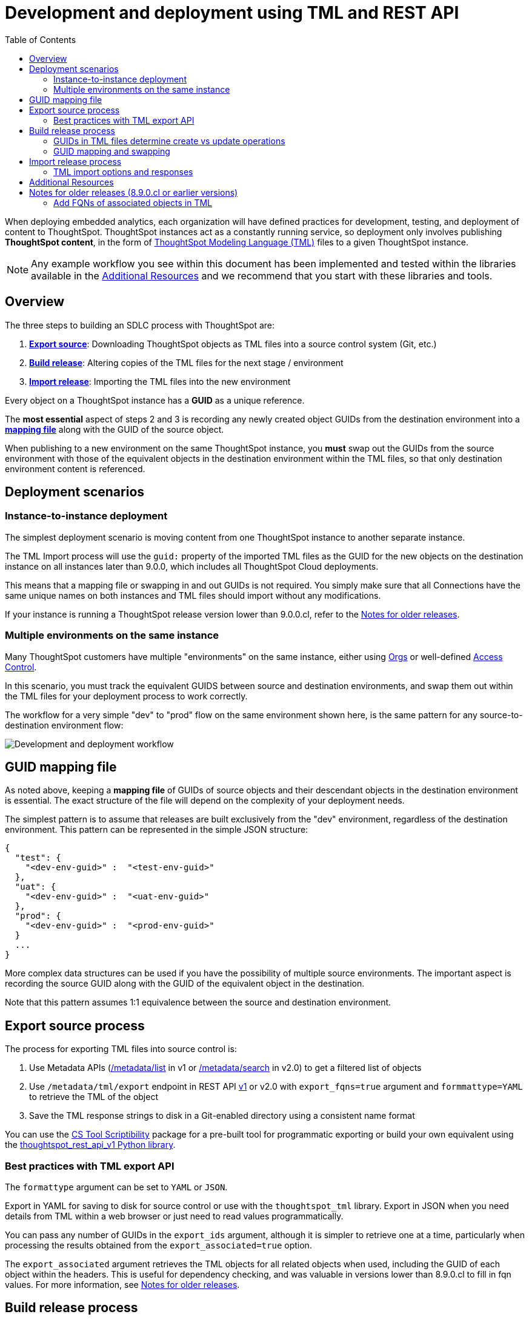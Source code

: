 = Development and deployment using TML and REST API
:toc: true
:toclevels: 2

:page-title: Development and deployment using TML and REST API
:page-pageid: development-and-deployment
:page-description: Development and deployment following the SDLC practices can be achieved using TML and REST API

When deploying embedded analytics, each organization will have defined practices for development, testing, and deployment of content to ThoughtSpot. ThoughtSpot instances act as a constantly running service, so deployment only involves publishing *ThoughtSpot content*, in the form of link:https://cloud-docs.thoughtspot.com/admin/ts-cloud/tml.html[ThoughtSpot Modeling Language (TML), window=_blank] files to a given ThoughtSpot instance.

NOTE: Any example workflow you see within this document has been implemented and tested within the libraries available in the xref:development-and-deployment.adoc#relatedResources[Additional Resources] and we recommend that you start with these libraries and tools.

== Overview
The three steps to building an SDLC process with ThoughtSpot are:

 . *xref:linkExportSource[Export source]*: Downloading ThoughtSpot objects as TML files into a source control system (Git, etc.)
 . *xref:linkBuildRelease[Build release]*: Altering copies of the TML files for the next stage / environment
 . *xref:linkImportRelease[Import release]*: Importing the TML files into the new environment

Every object on a ThoughtSpot instance has a *GUID* as a unique reference.

The *most essential* aspect of steps 2 and 3 is recording any newly created object GUIDs from the destination environment into a *xref:guidMapping[mapping file]* along with the GUID of the source object.

When publishing to a new environment on the same ThoughtSpot instance, you *must* swap out the GUIDs from the source environment with those of the equivalent objects in the destination environment within the TML files, so that only destination environment content is referenced.

== Deployment scenarios

=== Instance-to-instance deployment
The simplest deployment scenario is moving content from one ThoughtSpot instance to another separate instance.

The TML Import process will use the `guid:` property of the imported TML files as the GUID for the new objects on the destination instance on all instances later than 9.0.0, which includes all ThoughtSpot Cloud deployments.

This means that a mapping file or swapping in and out GUIDs is not required. You simply make sure that all Connections have the same unique names on both instances and TML files should import without any modifications.

If your instance is running a ThoughtSpot release version lower than 9.0.0.cl, refer to the xref:development-and-deployment.adoc#_notes_for_older_releases[Notes for older releases].

=== Multiple environments on the same instance

Many ThoughtSpot customers have multiple "environments" on the same instance, either using xref:orgs.adoc[Orgs] or well-defined xref:multi-tenancy-best-practices.adoc#_access_controls_on_content[Access Control].

In this scenario, you must track the equivalent GUIDS between source and destination environments, and swap them out within the TML files for your deployment process to work correctly.

The workflow for a very simple "dev" to "prod" flow on the same environment shown here, is the same pattern for any source-to-destination environment flow:

image::./images/development-deployment-process.png[Development and deployment workflow]

[#guidMapping]
== GUID mapping file
As noted above, keeping a *mapping file* of GUIDs of source objects and their descendant objects in the destination environment is essential. The exact structure of the file will depend on the complexity of your deployment needs.

The simplest pattern is to assume that releases are built exclusively from the "dev" environment, regardless of the destination environment. This pattern can be represented in the simple JSON structure:

[source,json]
----
{
  "test": {
    "<dev-env-guid>" :  "<test-env-guid>"
  },
  "uat": {
    "<dev-env-guid>" :  "<uat-env-guid>"
  },
  "prod": {
    "<dev-env-guid>" :  "<prod-env-guid>"
  }
  ...
}
----

More complex data structures can be used if you have the possibility of multiple source environments. The important aspect is recording the source GUID along with the GUID of the equivalent object in the destination.

Note that this pattern assumes 1:1 equivalence between the source and destination environment.

[#linkExportSource]
== Export source process
The process for exporting TML files into source control is:

 . Use Metadata APIs (xref:metadata-api.adoc#metadata-list[/metadata/list] in v1 or xref:rest-apiv2-reference.adoc#_metadata[/metadata/search] in v2.0) to get a filtered list of objects
 . Use `/metadata/tml/export` endpoint in REST API xref:tml-api.adoc#export[v1] or v2.0 with `export_fqns=true` argument and `formmattype=YAML` to retrieve the TML of the object
 . Save the TML response strings to disk in a Git-enabled directory using a consistent name format

You can use the link:https://thoughtspot.github.io/cs_tools/cs-tools/scriptability/[CS Tool Scriptibility, window=_blank] package for a pre-built tool for programmatic exporting or build your own equivalent using the link:https://github.com/thoughtspot/thoughtspot_rest_api_v1_python[thoughtspot_rest_api_v1 Python library, window=_blank].

=== Best practices with TML export API
The `formattype` argument can be set to `YAML` or `JSON`.

Export in YAML for saving to disk for source control or use with the `thoughtspot_tml` library. Export in JSON when you need details from TML within a web browser or just need to read values programmatically.

You can pass any number of GUIDs in the `export_ids` argument, although it is simpler to retrieve one at a time, particularly when processing the results obtained from the `export_associated=true` option.

The `export_associated` argument retrieves the TML objects for all related objects when used, including the GUID of each object within the headers. This is useful for dependency checking, and was valuable in versions lower than 8.9.0.cl to fill in fqn values. For more information, see xref:olderReleaseNotes[Notes for older releases].

[#linkBuildRelease]
== Build release process
To change the source environment TML files so that they can be imported into the destination environment, you need a process that correctly manipulates the TML files.

Common adjustments include:

 - Switching connections at the Table level
 - Changing database details within Table objects
 - Adding or removing columns
 - Renaming columns for translations

For information about the specific TML changes to achieve these goals, see xref:modify-tml.adoc[Modify TML files]. There are also functioning code examples of many of these changes in the link:https://github.com/thoughtspot/thoughtspot_tml[thoughtspot_tml, window=_blank] repository.

=== GUIDs in TML files determine create vs update operations

Objects of the same or different types can have the same display name in ThoughtSpot, so the GUID is necessary to identify the particular object.

In the REST APIs, `id` properties are the GUIDs.

In TML:

 - the `guid:` property will be at the top of the file
 - `fqn:` properties are used to reference other connected objects (typically data sources) with a GUID

==== Rules for create vs. update operations
Object names are *never used* for determining an object to update, because object names are not unique within ThoughtSpot.

Whether an imported TML will create a new object or update an existing object depends on:

 - The presence/absence of the *guid:* property in the TML file
 - Whether that GUID matches an existing object on that ThoughtSpot instance
 - The `force_create=true` parameter

Creation vs. update is determined by the following rules:

 - *No GUID* in the TML file: always creates a new object with a new GUID
 - *GUID in TML file*, where an object with the *same GUID already exists* in instance: update object
 - *GUID in TML file*, where *no object with same GUID exists* in ThoughtSpot instance: creates a new object with the GUID from the TML file
 - *Table objects* match on fully-qualified tables in the database (each Connection can only have one Table object per table in the database), not GUID: If a Table object representing the same database table is found, the GUID of the original object is maintained, but the updates are applied from the new TML file
 - *force_create=true* parameter of the TML Import API is used: every uploaded TML file results in new objects being created

[NOTE]
====
In versions prior to 9.0.0.cl, ThoughtSpot did not consistently use the GUID provided in the TML file for a new object when that GUID was not already in use on that ThoughtSpot instance.
====

=== GUID mapping and swapping
Regardless of the other changes you make, building a release for an environment on the same instance will require swapping in the correct GUIDs. Because the presence of the *guid* property determines whether an individual TML file will cause a create or update action, you need to keep a *GUID mapping file* to determine how to adjust the TML files for upload to the new environment.

The *guid mapping file* is referenced when creating the final TML files for publishing and then should be updated with any new object GUIDs after publishing:

 . Check the *guid mapping file*
 .. If no key-value pair exists for the *dev GUID* for the new environment: *remove the guid property from the TML file*. This will cause a *create* action
 .. If a key-value pair exists: *swap* the TML file *guid* value from the *dev GUID* to the *destination environment GUID*. This will cause an *update* action
 . When a new object is published for the first time, record the *dev GUID* as the key, and the *new object GUID* as the value
 . Perform the same process for any *fqn* properties, which specify data object references. Remove the *fqn* property if the data object is being newly created, or swap it to the mapped GUID for that environment

The link:https://github.com/thoughtspot/thoughtspot_tml[thoughtspot_tml library, window=_blank] provides a helper function called `disambiguate()` which implements the logic described above when provided with a Dict representing the GUID map. For information about how to use the library, see the README and examples or look at the source code if building an equivalent process yourself in another language.


[#linkImportRelease]
== Import release process
The xref:tml-api#import[/metadata/tml/import] REST API endpoint is used to upload any number of TML files at one time.

All details of the objects to be created or modified are specified *within the uploaded TML file*, including the GUID which determines which existing object a given TML file will update.

The xref:development-and-deployment#linkBuildRelease[Build release process] section above describes the process for getting the TML files prepared for the import release process. The following describes the Import TML REST API call and what to do with the responses, which do feed back into the build release process in the form of the *GUID mapping file*.

=== TML import options and responses

==== Import related TML files together
ThoughtSpot does not consider object display name for a TML file, but does use name matching for data object references within a TML file.

All data objects are referenced as "tables" within TML, whether they are a ThoughtSpot table, Worksheet, View, SQL view, or any other data object type.

The following heuristic is used to find matching objects by name within `tables` or `joins` sections:

 . Data object names within the same TML Import operation: Must only be one single object with that name
 . Searches the entire ThoughtSpot instance: Must be only one single object with that name

The best practice is to create and upload "packages" of related objects together at once:

* Give data objects within a package unique names, even though not enforced by ThoughtSpot
* All Table objects that use the same Connection object and all Worksheets connected to those tables should be uploaded together in a single TML Import
* If a data object already exists, swap out the *fqn* references to avoid the name matching heuristic

==== Storing new GUIDs in a mapping
To track relationships between objects in different environments, particularly on the same instance, you must store a *mapping* of the child object GUID to its source object GUID when you first publish the child object.

The xref:tml-api#import[import REST API endpoint] returns the GUID in the response after a successful import. The `object` key of the response to the import call contains an array, where each element has a `["response"]["header"]["id_guid"]` key providing the GUID. If you import multiple TML files at once, the response array will be in the same order as the request. This allows you to record a mapping of the originating GUID to the newly created GUIDs.

[source,json]
----
{
  "object": [
    {
      "response": {
        "status": {
          "status_code": "OK"
        },
        "header": {
          "id_guid": "a09a3787-e546-42cb-888f-c17260dd1229",
          "name": "Basic Answer 1",
          "description": "This is basic answer with table and headline visualizations.",
          "author_guid": "59481331-ee53-42be-a548-bd87be6ddd4a",
          "owner_guid": "a09a3787-e546-42cb-888f-c17260dd1229",
          "metadata_type": "QUESTION_ANSWER_BOOK"
        }
      }
    }
  ]
}
----

Update the *mapping file* with the new pair of source object GUID and destination environment object GUID, so that the release build process can do the appropriate swaps the next time the object needs to be updated.


[#relatedResources]
== Additional Resources

* The link:https://github.com/thoughtspot/thoughtspot_tml[thoughtspot-tml module, window=_blank] is written in Python providing classes to work with the TML files as Python objects. You can install it via pip:

+
----
pip install thoughtspot_tml
----

* The link:https://github.com/thoughtspot/thoughtspot_rest_api_v1_python[thoughtspot-rest-api-v1 module, window=_blank] is a Python module implementing the full ThoughtSpot V1 REST API. You can install it via pip:

+
----
pip install thoughtspot_rest_api_v1
----

* The link:https://github.com/thoughtspot/ts_rest_api_and_tml_tools[ts_rest_api_and_tml_tools project, window=_blank] provides examples of workflows using the REST API and TML modification possible with the `thoughtspot_tml` and `thoughtspot_rest_api_v1` modules. This library is intended to provide working examples and is not maintained or supported by ThoughtSpot.

* The link:https://github.com/thoughtspot/ts_rest_api_and_tml_tools/blob/main/examples/tml_and_sdlc/[examples/tml_and_sdlc/, window=_blank] directory includes many different example scripts for these TML-based workflows.
+

Within the examples directory, the link:https://github.com/thoughtspot/ts_rest_api_and_tml_tools/blob/main/examples/tml_and_sdlc/tml_download.py[tml_download.py, window=_blank] script is a simple example of exporting all TML objects to disk for use with Git or another source control system.

* For command-line administration tools including many pre-built TML-based workflows, the link:https://github.com/thoughtspot/cs_tools[cs_tools project, window=_blank] is available.

== Notes for older releases (8.9.0.cl or earlier versions)

[#olderReleaseNotes]
=== Add FQNs of associated objects in TML
Prior to ThoughtSpot 8.9.0.cl, TML files did not include the GUIDs of associated objects on export. However, you can use the `export_associated=true` argument to retrieve the GUIDs of the associated objects, then programmatically add the `fqn` property to the downloaded TML with the correct GUIDs. Including the GUIDs in the saved files on disk allows you to substitute the GUIDs for the equivalent objects in another environment.

For example, in these earlier versions, the items in the `tables:` list of this example worksheet TML only include a `name:` property, representing the name of the ThoughtSpot *table* object (as opposed to the table's name in the data warehouse).

If there are *table* objects with duplicate names, specify the GUID of the object using the `fqn:` property. This will distinguish the correct object when importing the TML back.

When you set `export_associated=true` in the TML export command, the first item in the response will be the object you requested in the export:

[source,yaml]
----
guid: 0a0bb654-b0e8-482c-a6c8-9ed396d1cb92
worksheet:
  name: Markspot 2 Worksheet
  tables:
  - name: DIM_CUSTOMERS_2
  table_paths:
  - id: DIM_CUSTOMERS_2_1
    table: DIM_CUSTOMERS_2
    join_path:
    - {}
...
----

The overall response will be structured as a JSON array, with an `edoc` property representing the TML document itself and an `info` section providing basic metadata information, but more importantly the `name` and `id` properties.

[source,json]
----
{
  "object": [
    {
      "edoc":  "<string of the TML doc>"
        ,
        "info": {
          "id": "<object guid>",
          "name": "<object name>",
           ...
        }
      },
     ...
  ]
}
----

Parse through this array and record a simple mapping of name to `guid`:

.Python example of this process
[source,python]
----
name_guid_map = {}

for obj in objs:
    name_guid_map[obj['info']['name']] = obj['info']['id']
----

Because we know that these are the GUIDs that match the name values in this particular TML file, we can now use the map we created to add in the `fqn` properties, to result in the *worksheet* TML looking like this:

[source,yaml]
----
guid: 0a0bb654-b0e8-482c-a6c8-9ed396d1cb92
worksheet:
  name: Markspot 2 Worksheet
  tables:
  - name: DIM_CUSTOMERS_2
    fqn: 3b87cea1-7767-4fd8-904f-23255d4ba7b3
  table_paths:
  - id: DIM_CUSTOMERS_2_1
    table: DIM_CUSTOMERS_2
    join_path:
    - {}
----
